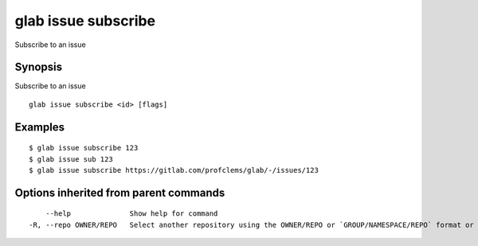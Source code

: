 .. _glab_issue_subscribe:

glab issue subscribe
--------------------

Subscribe to an issue

Synopsis
~~~~~~~~


Subscribe to an issue

::

  glab issue subscribe <id> [flags]

Examples
~~~~~~~~

::

  $ glab issue subscribe 123
  $ glab issue sub 123
  $ glab issue subscribe https://gitlab.com/profclems/glab/-/issues/123
  

Options inherited from parent commands
~~~~~~~~~~~~~~~~~~~~~~~~~~~~~~~~~~~~~~

::

      --help              Show help for command
  -R, --repo OWNER/REPO   Select another repository using the OWNER/REPO or `GROUP/NAMESPACE/REPO` format or full URL or git URL

